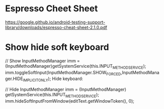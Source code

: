 * Espresso Cheet Sheet
https://google.github.io/android-testing-support-library/downloads/espresso-cheat-sheet-2.1.0.pdf

* Show hide soft keyboard
// Show 
InputMethodManager imm = (InputMethodManager)getSystemService(this.INPUT_METHOD_SERVICE);
imm.toggleSoftInput(InputMethodManager.SHOW_FORCED,InputMethodManager.HIDE_IMPLICIT_ONLY);
Hide keyboard:

// Hide 
InputMethodManager imm = (InputMethodManager) getSystemService(this.INPUT_METHOD_SERVICE);
imm.hideSoftInputFromWindow(editText.getWindowToken(), 0);
